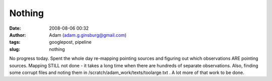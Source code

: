 Nothing
#######
:date: 2008-08-06 00:32
:author: Adam (adam.g.ginsburg@gmail.com)
:tags: googlepost, pipeline
:slug: nothing

No progress today. Spent the whole day re-mapping pointing sources and
figuring out which observations ARE pointing sources. Mapping STILL not
done - it takes a long time when there are hundreds of separate
observations. Also, finding some corrupt files and noting them in
/scratch/adam\_work/texts/toolarge.txt . A lot more of that work to be
done.
